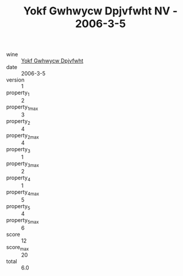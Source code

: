 :PROPERTIES:
:ID:                     c390e402-feaf-45ca-8a03-aefaf614551c
:END:
#+TITLE: Yokf Gwhwycw Dpjvfwht NV - 2006-3-5

- wine :: [[id:b80b5339-52b6-4c0d-9c1a-c66f0085be03][Yokf Gwhwycw Dpjvfwht]]
- date :: 2006-3-5
- version :: 1
- property_1 :: 2
- property_1_max :: 3
- property_2 :: 4
- property_2_max :: 4
- property_3 :: 1
- property_3_max :: 2
- property_4 :: 1
- property_4_max :: 5
- property_5 :: 4
- property_5_max :: 6
- score :: 12
- score_max :: 20
- total :: 6.0


